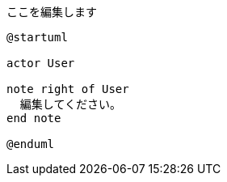 ifeval::["{backend}{ssg}" == "html5hugo"]
:imagesdir: ./images/diagrams
endif::[]
ifeval::["{backend}{ssg}" != "html5hugo"]
:imagesdir: {docdir}/images/diagrams
endif::[]
:diagram-cachedir: {docdir}/.asciidoctor/diagrams

.ここを編集します
[plantuml,{{ replace .Name ".adoc" "" }},svg]
....
@startuml

actor User

note right of User
  編集してください。
end note

@enduml
....

ifeval::["{backend}{ssg}" == "html5hugo"]
:imagesdir: ./images
endif::[]
ifeval::["{backend}{ssg}" != "html5hugo"]
:imagesdir: {docdir}/images
endif::[]
